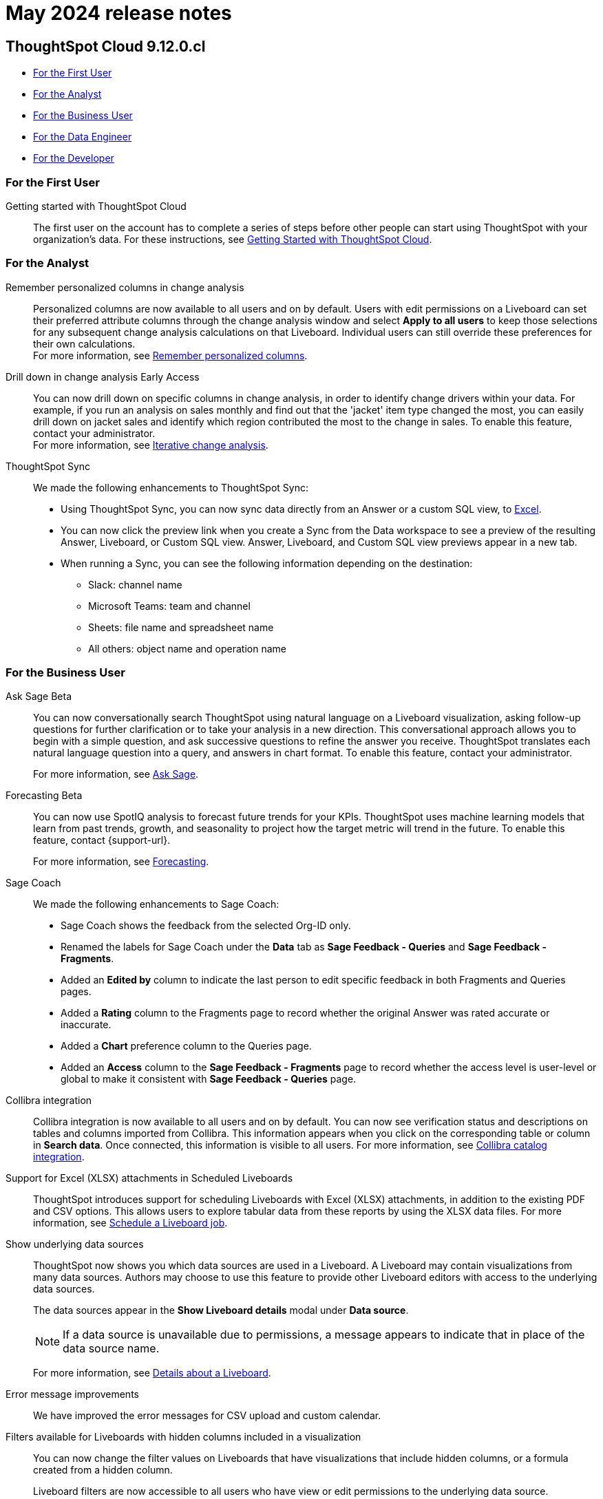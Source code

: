 = May 2024 release notes
:last_updated: 3/23/2021
:experimental:
:linkattrs:
:page-layout: default-cloud
:page-aliases:
:description: ThoughtSpot Cloud 9.12.0.cl release notes

== ThoughtSpot Cloud 9.12.0.cl

* <<9-12-0-cl-first,For the First User>>
* <<9-12-0-cl-analyst,For the Analyst>>
* <<9-12-0-cl-business-user,For the Business User>>
* <<9-12-0-cl-data-engineer,For the Data Engineer>>
* <<9-12-0-cl-developer,For the Developer>>

[#9-12-0-cl-first]
=== For the First User

Getting started with ThoughtSpot Cloud::
The first user on the account has to complete a series of steps before other people can start using ThoughtSpot with your organization's data.
For these instructions, see xref:ts-cloud-getting-started.adoc[Getting Started with ThoughtSpot Cloud].

[#9-12-0-cl-analyst]
=== For the Analyst

// Naomi – SCAL-181312. documentation JIRA scal-201645.
Remember personalized columns in change analysis::
Personalized columns are now available to all users and on by default. Users with edit permissions on a Liveboard can set their preferred attribute columns through the change analysis window and select *Apply to all users* to keep those selections for any subsequent change analysis calculations on that Liveboard. Individual users can still override these preferences for their own calculations. +
For more information, see
xref:spotiq-change.adoc#remember-personalized[Remember personalized columns].

// Naomi – SCAL-176265. documentation JIRA scal-201646.
Drill down in change analysis [.badge.badge-early-access-relnotes]#Early Access#:: You can now drill down on specific columns in change analysis, in order to identify change drivers within your data. For example, if you run an analysis on sales monthly and find out that the 'jacket' item type changed the most, you can easily drill down on jacket sales and identify which region contributed the most to the change in sales. To enable this feature, contact your administrator. +
For more information, see
xref:spotiq-change.adoc#iterative[Iterative change analysis].

// Naomi – SCAL-180961. SCAL-130010. Documentation JIRA scal-201647. documentation JIRA scal-201649.
ThoughtSpot Sync::
We made the following enhancements to ThoughtSpot Sync:

* Using ThoughtSpot Sync, you can now sync data directly from an Answer or a custom SQL view, to xref:sync-ms-excel.adoc[Excel].
* You can now click the preview link when you create a Sync from the Data workspace to see a preview of the resulting Answer, Liveboard, or Custom SQL view. Answer, Liveboard, and Custom SQL view previews appear in a new tab.
* When running a Sync, you can see the following information depending on the destination:

** Slack: channel name
** Microsoft Teams: team and channel
** Sheets: file name and spreadsheet name
** All others: object name and operation name

[#9-12-0-cl-business-user]
=== For the Business User

// Naomi – SCAL-188039. documentation jira SCAL-201656.
Ask Sage [.badge.badge-beta-relnotes]#Beta#::
You can now conversationally search ThoughtSpot using natural language on a Liveboard visualization, asking follow-up questions for further clarification or to take your analysis in a new direction. This conversational approach allows you to begin with a simple question, and ask successive questions to refine the answer you receive. ThoughtSpot translates each natural language question into a query, and answers in chart format. To enable this feature, contact your administrator.
+
For more information, see xref:ask-sage.adoc[Ask Sage].

// Naomi -- SCAL-153878. documentation jira SCAL-201644.
Forecasting [.badge.badge-beta-relnotes]#Beta#::
You can now use SpotIQ analysis to forecast future trends for your KPIs. ThoughtSpot uses machine learning models that learn from past trends, growth, and seasonality to project how the target metric will trend in the future. To enable this feature, contact {support-url}.
+
For more information, see xref:spotiq-forecasting.adoc[Forecasting].

// Naomi – SCAL-179981. documentation jira SCAL-202909 (approved).
Sage Coach::
We made the following enhancements to Sage Coach:

* Sage Coach shows the feedback from the selected Org-ID only.
* Renamed the labels for Sage Coach under the *Data* tab as *Sage Feedback - Queries* and *Sage Feedback - Fragments*.
* Added an *Edited by* column to indicate the last person to edit specific feedback in both Fragments and Queries pages.
* Added a *Rating* column to the Fragments page to record whether the original Answer was rated accurate or inaccurate.
* Added a *Chart* preference column to the Queries page.
* Added an *Access* column to the *Sage Feedback - Fragments* page to record whether the access level is user-level or global to make it consistent with *Sage Feedback - Queries* page.

// Naomi -- SCAL-187745. documentation JIRA scal-201640
Collibra integration::
Collibra integration is now available to all users and on by default. You can now see verification status and descriptions on tables and columns imported from Collibra. This information appears when you click on the corresponding table or column in *Search data*. Once connected, this information is visible to all users. For more information, see xref:catalog-integration-collibra.adoc[Collibra catalog integration].

////
Email digest::
ThoughtSpot delivers an email digest to users to provide updates about new and trending Liveboards from their cluster based on total views, favorites, and noteworthy community articles. All users who sign in to ThoughtSpot are automatically subscribed to email digests. Users can manage their preferences for email digests. Administrators can turn this feature on and off, or change the default frequency to weekly, monthly, or quarterly.
    // Mary – SCAL-179683 Doc JIRA SCAL-201820. move lower possibly?
// PM: Mohil - May 6 removed from 9.12.0.cl per Mohil
////

Support for Excel (XLSX) attachments in Scheduled Liveboards::
ThoughtSpot introduces support for scheduling Liveboards with Excel (XLSX) attachments, in addition to the existing PDF and CSV options. This allows users to explore tabular data from these reports by using the XLSX data files.
For more information, see xref:liveboard-schedule.adoc[Schedule a Liveboard job].
// Mary – SCAL-140254 Doc JIRA SCAL-201825 .

Show underlying data sources::
ThoughtSpot now shows you which data sources are used in a Liveboard. A Liveboard may contain visualizations from many data sources. Authors may choose to use this feature to provide other Liveboard editors with access to the underlying data sources.
+
The data sources appear in the *Show Liveboard details* modal under *Data source*.
+
NOTE: If a data source is unavailable due to permissions, a message appears to indicate that in place of the data source name.
+
For more information, see xref:liveboard.adoc[Details about a Liveboard].
// Mary – SCAL-190726 Doc JIRA SCAL-201822.

// Naomi. SCAL-178764. docs JIRA SCAL-204357
Error message improvements:: We have improved the error messages for CSV upload and custom calendar.

Filters available for Liveboards with hidden columns included in a visualization::
You can now change the filter values on Liveboards  that have visualizations that include hidden columns, or a formula created from a hidden column.
+
Liveboard filters are now accessible to all users who have view or edit permissions to the underlying data source.
+
NOTE: Previously, users who did not have edit access to the underlying worksheet of a Liveboard with filters, could not update the Liveboard filters if the Liveboard used a hidden column. This was the case even if the user had view access to the underlying worksheets. While you can now change filter values on the visualizations, you cannot change filters created directly on the hidden column. To get hidden column filter access, you must have edit access to the data source and the *Can manage data* privilege.
+
For more information, see xref:liveboard-filters.adoc[Liveboard filters].
// Mary – SCAL-157372 Doc JIRA SCAL-201823

[#9-12-0-cl-data-engineer]
=== For the Data Engineer

// Naomi – SCAL-180544. documentation JIRA SCAL-204538 (approved)
Semi-additive measures with first and last values [.badge.badge-early-access-relnotes]#Early Access#::
A semi-additive measure, also known as snapshot data, is a measure that is usually aggregated for all attributes except for date and time. For certain measures, like inventory, you want to know what the value was at the beginning or end of a period. In that case, you can use the `last_value` function to find the inventory at the end of a month, rather than aggregating all values over the month. Similarly, you can use the `first_value` function to find out your stock at the beginning of a month. To enable this feature, contact your administrator.
+
For more information, see xref:semi-additive-measures.adoc[Semi-additive measures with `first_value` and `last_value` functions] and xref:semi-additive-modeling.adoc[Modeling data for semi-additive measures].

Version control for Liveboards and Answers [.badge.badge-early-access-relnotes]#Early Access#::
// Mark – doc jira: SCAL-196890
// PM: Nico
Now teams of analysts can more easily collaborate on content development of Liveboards and Answers. You can enable version control on specific Liveboards and Answers. With version control enabled, every time you save the Liveboard or Answer, a new version is created and stored. You can browse the version history in ThoughtSpot and restore any saved versions whenever you need to. To enable this feature, contact your administrator. For more information, see xref:liveboard.adoc#version-history[Liveboards] and xref:answers.adoc#version-history[Answers].



// Naomi -- SCAL-187745. documentation JIRA scal-201640.
Collibra catalog integration::
Collibra catalog integration is now available to all users and on by default. You can now import metadata information related to your tables and columns from Collibra into ThoughtSpot. From the Data tab, you can set up a connection to Collibra to import column descriptions, column verification status, table descriptions, and table verification status. For more information, see xref:catalog-integration-collibra.adoc[].

// Naomi – SCAL-191462, documentation jira scal-196178
Snowflake secondary role configuration for External OAuth::
ThoughtSpot now supports secondary role configuration when you create a Snowflake connection using External OAuth. When you set secondary roles to `ALL`, you can access all tables that any single role has access to and combine them in a single SQL query without having to switch roles.
+
For more information on primary and secondary roles, see link:https://docs.snowflake.com/en/user-guide/security-access-control-overview#enforcement-model-with-primary-role-and-secondary-roles[Enforcement model with primary role and secondary roles^] and xref:connections-snowflake-add.adoc#secondary[Add a Snowflake connection].

Multiple configurations for Snowflake connections [.badge.badge-early-access-relnotes]#Early Access#::
// Mark – SCAL-94921, doc jira: SCAL-136317
// PM: Aaghran
You can now create multiple configurations for each Snowflake connection. This allows you to allocate a separate Snowflake warehouse for different ThoughtSpot users or groups, eliminating the need to duplicate Liveboards and configure multiple Snowflake connections and helping you with cost tracking and chargeback. You can also use this for your search indexing so that you can control and balance the computing load. In addition, this allows you to easily test a set of Liveboards against different environments (dev, qa, prod), and configure different databases for multi-tenancy / multi-org deployments.
For more information, see xref:connections-snowflake-add.adoc#additional-configurations-create[Creating additional configurations for your Snowflake connection].

// Naomi - Doc jira: SCAL-203459
Redshift AWS IDC OAuth:: We now support Redshift connections using AWS IDC OAuth. For more information, see
xref:connections-redshift-aws-idc-oauth.adoc[Configure AWS IDC OAuth for a Redshift connection].

// Naomi – SCAL-179763. documentation JIRA scal-201642.
User Adoption Liveboard::
You can now use the User Adoption Liveboard to understand how ThoughtSpot is saving you time with ad-hoc insights, and how many users are accessing ThoughtSpot and creating new insights every month. For more information, see
xref:user-adoption.adoc[User Adoption Liveboard] and xref:user-productivity.adoc[].


// Naomi – SCAL-148626. documentation jira SCAL-202207 (approved). SCAL-132544. documentation jira SCAL-202209 (approved)
Connection TML::
You can now use the table TML file to make changes to connection details like remapping columns and changing data type, rather than using the connection.yaml file. This allows you to make small changes to a Connection without the need to resolve all possible errors first. You can also edit or export the Connection TML file from the Data workspace.  For more information, see xref:tml-connections.adoc[TML for connections].


Enabling GIT integration for version control of Liveboards and Answers [.badge.badge-early-access-relnotes]#Early Access#::
// Mark – doc jira: SCAL-196890
// PM: Nico
Administrators can now enable version control of Liveboards and Answers. You enable version control for your ThoughtSpot Org by connecting it to a GitHub repository. Once enabled for the Org, version control can be enabled individually for any Liveboard or Answer. Each time a user saves changes, a new version of the Liveboard or Answer is created and stored in your GitHub repository. Users can easily browse and restore an older version from the Liveboard or Answer itself. For more information, see
xref:git-version-control.adoc[Version control for Liveboards and Answers].

[#9-12-0-cl-developer]
=== For the Developer

// mark -- SCAL-194041
Develop custom charts [.badge.badge-beta-relnotes]#Beta#:: Developers can now create custom charts for ThoughtSpot using the ThoughtSpot Charts SDK. To enable this feature, contact {support-url}. For more information, see xref:chart-custom.adoc[Custom charts].

ThoughtSpot Embedded:: For information about the new features and enhancements introduced in this release, refer to https://developers.thoughtspot.com/docs/?pageid=whats-new[ThoughtSpot Developer Documentation^].